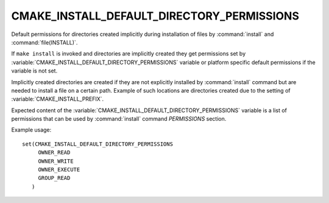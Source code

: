 CMAKE_INSTALL_DEFAULT_DIRECTORY_PERMISSIONS
-------------------------------------------

Default permissions for directories created implicitly during installation
of files by :command:`install` and :command:`file(INSTALL)`.

If ``make install`` is invoked and directories are implicitly created they
get permissions set by :variable:`CMAKE_INSTALL_DEFAULT_DIRECTORY_PERMISSIONS`
variable or platform specific default permissions if the variable is not set.

Implicitly created directories are created if they are not explicitly installed
by :command:`install` command but are needed to install a file on a certain
path. Example of such locations are directories created due to the setting of
:variable:`CMAKE_INSTALL_PREFIX`.

Expected content of the :variable:`CMAKE_INSTALL_DEFAULT_DIRECTORY_PERMISSIONS`
variable is a list of permissions that can be used by :command:`install` command
`PERMISSIONS` section.

Example usage:

::

 set(CMAKE_INSTALL_DEFAULT_DIRECTORY_PERMISSIONS
      OWNER_READ
      OWNER_WRITE
      OWNER_EXECUTE
      GROUP_READ
    )
